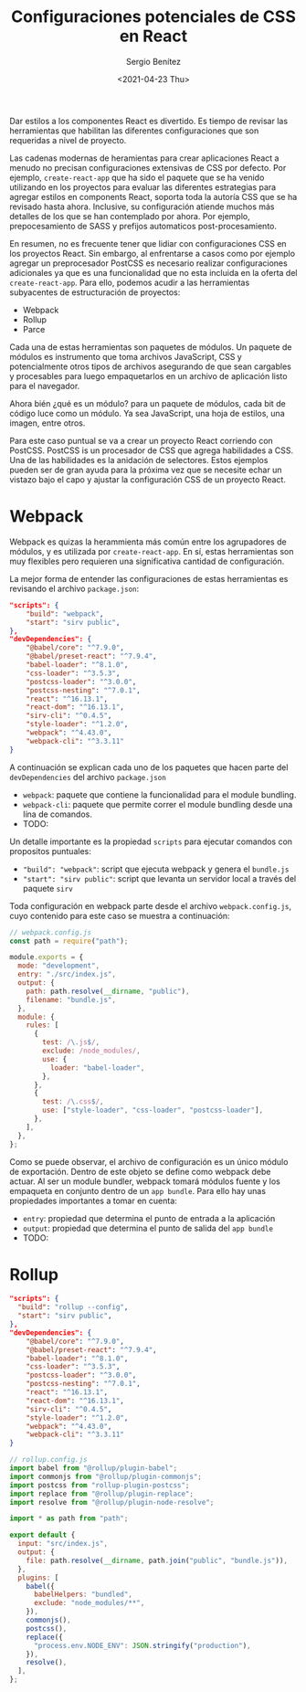 #+TITLE: Configuraciones potenciales de CSS en React
#+DESCRIPTION: Serie que recopila el estado de arte del manejo de estilos en React
#+AUTHOR: Sergio Benítez
#+DATE:<2021-04-23 Thu> 
#+STARTUP: fold
#+HUGO_BASE_DIR: ~/Development/suabochica-blog/
#+HUGO_SECTION: /post
#+HUGO_WEIGHT: auto
#+HUGO_AUTO_SET_LASTMOD: t

Dar estilos a los componentes React es divertido. Es tiempo de revisar las  herramientas que habilitan las diferentes configuraciones que son requeridas a nivel de proyecto.

Las cadenas modernas de heramientas para crear aplicaciones React a menudo no precisan configuraciones extensivas de CSS por defecto. Por ejemplo, ~create-react-app~ que ha sido el paquete que se ha venido utilizando en los proyectos para evaluar las diferentes estrategias para agregar estilos en components React, soporta toda la autoría CSS que se ha revisado hasta ahora. Inclusive, su configuración atiende muchos más detalles de los que se han contemplado por ahora. Por ejemplo, prepocesamiento de SASS y prefijos automaticos post-procesamiento.

En resumen, no es frecuente tener que lidiar con configuraciones CSS en los proyectos React. Sin embargo, al enfrentarse a casos como por ejemplo agregar un preprocesador PostCSS es necesario realizar configuraciones adicionales ya que es una funcionalidad que no esta incluida en la oferta del ~create-react-app~. Para ello, podemos acudir a las herramientas subyacentes de estructuración de proyectos:

- Webpack
- Rollup
- Parce

Cada una de estas herramientas son paquetes de módulos. Un paquete de módulos es instrumento que toma archivos JavaScript, CSS y potencialmente otros tipos de archivos asegurando de que sean cargables y procesables  para luego empaquetarlos en un archivo de aplicación listo para el navegador.

Ahora bién ¿qué es un módulo? para un paquete de módulos, cada bit de código luce como un módulo. Ya sea JavaScript, una hoja de estilos, una imagen, entre otros.

Para este caso puntual se va a crear un proyecto React corriendo con PostCSS. PostCSS is un procesador de CSS que agrega habilidades a CSS. Una de las habilidades es la anidación de selectores. Estos ejemplos pueden ser de gran ayuda para la próxima vez que se necesite echar un vistazo bajo el capo y ajustar la configuración CSS de un proyecto React.

* Webpack

Webpack es quizas la herammienta más común entre los agrupadores de módulos, y es utilizada por ~create-react-app~. En sí, estas herramientas son muy flexibles pero requieren una significativa cantidad de configuración.

La mejor forma de entender las configuraciones de estas herramientas es revisando el archivo ~package.json~:

#+begin_src json
  "scripts": {
      "build": "webpack",
      "start": "sirv public",
  },
  "devDependencies": {
      "@babel/core": "^7.9.0",
      "@babel/preset-react": "^7.9.4",
      "babel-loader": "^8.1.0",
      "css-loader": "^3.5.3",
      "postcss-loader": "^3.0.0",
      "postcss-nesting": "^7.0.1",
      "react": "^16.13.1",
      "react-dom": "^16.13.1",
      "sirv-cli": "^0.4.5",
      "style-loader": "^1.2.0",
      "webpack": "^4.43.0",
      "webpack-cli": "^3.3.11"
  }
#+end_src

A continuación se explican cada uno de los paquetes que hacen parte del ~devDependencies~ del archivo ~package.json~

- ~webpack~: paquete que contiene la funcionalidad para el module bundling.
- ~webpack-cli~: paquete que permite correr el module bundling desde una lína de comandos.
- TODO:

Un detalle importante es la propiedad ~scripts~ para ejecutar comandos con propositos puntuales:

- ~"build": "webpack"~:  script que ejecuta webpack y genera el ~bundle.js~
- ~"start": "sirv public"~: script que levanta un servidor local a través del paquete ~sirv~

Toda configuración en webpack parte desde el archivo ~webpack.config.js~, cuyo contenido para este caso se muestra a continuación:

#+begin_src js
// webpack.config.js
const path = require("path");

module.exports = {
  mode: "development",
  entry: "./src/index.js",
  output: {
    path: path.resolve(__dirname, "public"),
    filename: "bundle.js",
  },
  module: {
    rules: [
      {
        test: /\.js$/,
        exclude: /node_modules/,
        use: {
          loader: "babel-loader",
        },
      },
      {
        test: /\.css$/,
        use: ["style-loader", "css-loader", "postcss-loader"],
      },
    ],
  },
};
#+end_src

Como se puede observar, el archivo de configuración es un único módulo de exportación. Dentro de este objeto se define como webpack debe actuar. Al ser un module bundler, webpack tomará módulos fuente y los empaqueta en conjunto dentro de un ~app bundle~. Para ello hay unas propiedades importantes a tomar en cuenta:

- ~entry~: propiedad que determina el punto de entrada a la aplicación
- ~output~: propiedad que determina el punto de salida del ~app bundle~
- TODO:

* Rollup

#+begin_src json
  "scripts": {
    "build": "rollup --config",
    "start": "sirv public",
  },
  "devDependencies": {
      "@babel/core": "^7.9.0",
      "@babel/preset-react": "^7.9.4",
      "babel-loader": "^8.1.0",
      "css-loader": "^3.5.3",
      "postcss-loader": "^3.0.0",
      "postcss-nesting": "^7.0.1",
      "react": "^16.13.1",
      "react-dom": "^16.13.1",
      "sirv-cli": "^0.4.5",
      "style-loader": "^1.2.0",
      "webpack": "^4.43.0",
      "webpack-cli": "^3.3.11"
  }
#+end_src
  
#+begin_src js
// rollup.config.js
import babel from "@rollup/plugin-babel";
import commonjs from "@rollup/plugin-commonjs";
import postcss from "rollup-plugin-postcss";
import replace from "@rollup/plugin-replace";
import resolve from "@rollup/plugin-node-resolve";

import * as path from "path";

export default {
  input: "src/index.js",
  output: {
    file: path.resolve(__dirname, path.join("public", "bundle.js")),
  },
  plugins: [
    babel({
      babelHelpers: "bundled",
      exclude: "node_modules/**",
    }),
    commonjs(),
    postcss(),
    replace({
      "process.env.NODE_ENV": JSON.stringify("production"),
    }),
    resolve(),
  ],
};
#+end_src
